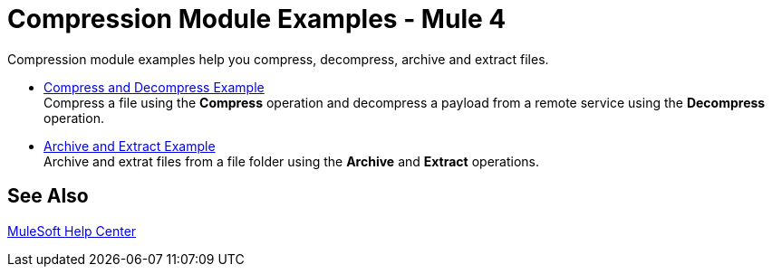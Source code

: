 = Compression Module Examples - Mule 4

Compression module examples help you compress, decompress, archive and extract files.

* xref:compression-module-compress-decompress-example.adoc[Compress and Decompress Example] +
Compress a file using the *Compress* operation and decompress a payload from a remote service using the *Decompress* operation.
* xref:compression-module-archive-extract-example.adoc[Archive and Extract Example] +
Archive and extrat files from a file folder using the *Archive* and *Extract* operations.

== See Also

https://help.mulesoft.com[MuleSoft Help Center]

